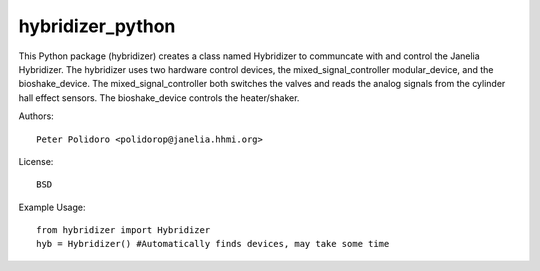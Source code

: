 hybridizer_python
=================

This Python package (hybridizer) creates a class named Hybridizer to
communcate with and control the Janelia Hybridizer. The hybridizer
uses two hardware control devices, the mixed\_signal\_controller
modular\_device, and the bioshake_device. The
mixed\_signal\_controller both switches the valves and reads the
analog signals from the cylinder hall effect sensors. The
bioshake\_device controls the heater/shaker.

Authors::

    Peter Polidoro <polidorop@janelia.hhmi.org>

License::

    BSD

Example Usage::

    from hybridizer import Hybridizer
    hyb = Hybridizer() #Automatically finds devices, may take some time

